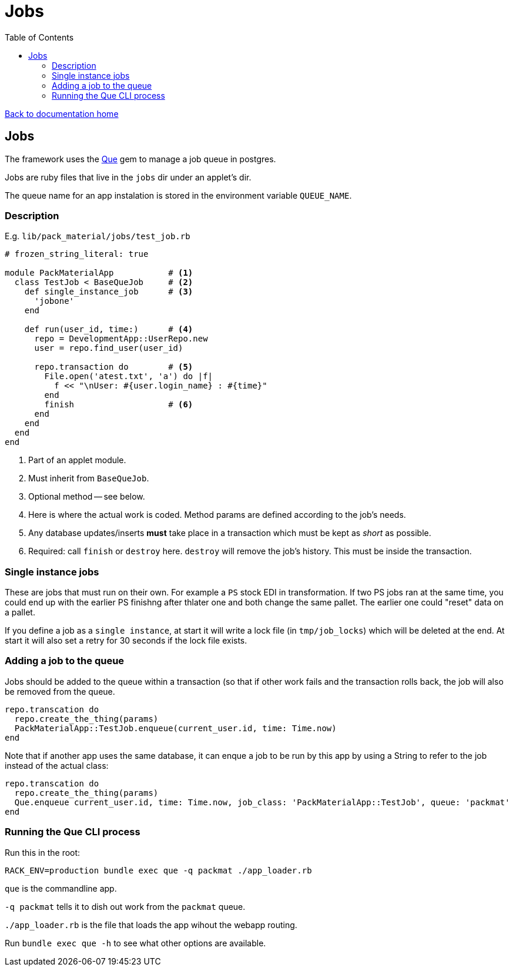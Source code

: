 = Jobs
:toc:

link:/developer_documentation/start.adoc[Back to documentation home]

== Jobs

The framework uses the link:https://github.com/chanks/que[Que] gem to manage a job queue in postgres.

Jobs are ruby files that live in the `jobs` dir under an applet's dir.

The queue name for an app instalation is stored in the environment variable `QUEUE_NAME`.

=== Description

E.g. `lib/pack_material/jobs/test_job.rb`
[source,ruby]
----
# frozen_string_literal: true

module PackMaterialApp           # <1>
  class TestJob < BaseQueJob     # <2>
    def single_instance_job      # <3>
      'jobone'
    end

    def run(user_id, time:)      # <4>
      repo = DevelopmentApp::UserRepo.new
      user = repo.find_user(user_id)

      repo.transaction do        # <5>
        File.open('atest.txt', 'a') do |f|
          f << "\nUser: #{user.login_name} : #{time}"
        end
        finish                   # <6>
      end
    end
  end
end
----
<1> Part of an applet module.
<2> Must inherit from `BaseQueJob`.
<3> Optional method -- see below.
<4> Here is where the actual work is coded. Method params are defined according to the job's needs.
<5> Any database updates/inserts **must** take place in a transaction which must be kept as _short_ as possible.
<6> Required: call `finish` or `destroy` here. `destroy` will remove the job's history. This must be inside the transaction.

=== Single instance jobs

These are jobs that must run on their own. For example a `PS` stock EDI in transformation. If two PS jobs ran at the same time, you could end up with the earlier PS finishng after thlater one and both change the same pallet. The earlier one could "reset" data on a pallet.

If you define a job as a `single instance`, at start it will write a lock file (in `tmp/job_locks`) which will be deleted at the end.
At start it will also set a retry for 30 seconds if the lock file exists.

=== Adding a job to the queue

Jobs should be added to the queue within a transaction (so that if other work fails and the transaction rolls back, the job will also be removed from the queue.
[source,ruby]
----
repo.transcation do
  repo.create_the_thing(params)
  PackMaterialApp::TestJob.enqueue(current_user.id, time: Time.now)
end
----

Note that if another app uses the same database, it can enque a job to be run by this app by using a String to refer to the job instead of the actual class:
[source,ruby]
----
repo.transcation do
  repo.create_the_thing(params)
  Que.enqueue current_user.id, time: Time.now, job_class: 'PackMaterialApp::TestJob', queue: 'packmat'
end
----

=== Running the Que CLI process

Run this in the root:
[source,bash]
----
RACK_ENV=production bundle exec que -q packmat ./app_loader.rb
----
`que` is the commandline app.

`-q packmat` tells it to dish out work from the `packmat` queue.

`./app_loader.rb` is the file that loads the app wihout the webapp routing.

Run `bundle exec que -h` to see what other options are available.
